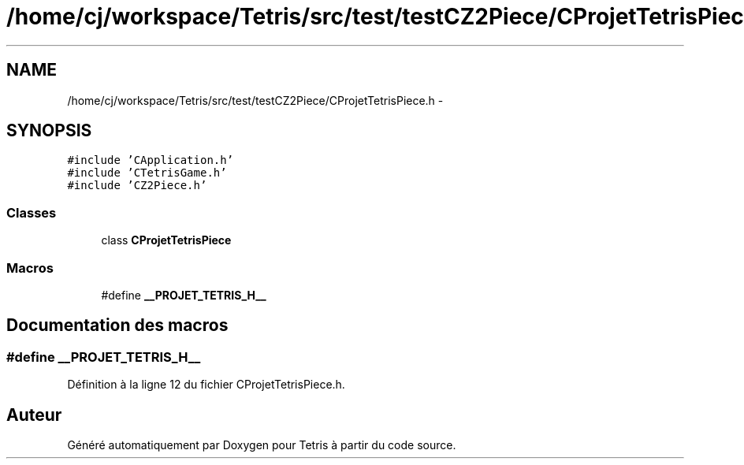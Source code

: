 .TH "/home/cj/workspace/Tetris/src/test/testCZ2Piece/CProjetTetrisPiece.h" 3 "Vendredi Février 21 2014" "Version alpha" "Tetris" \" -*- nroff -*-
.ad l
.nh
.SH NAME
/home/cj/workspace/Tetris/src/test/testCZ2Piece/CProjetTetrisPiece.h \- 
.SH SYNOPSIS
.br
.PP
\fC#include 'CApplication\&.h'\fP
.br
\fC#include 'CTetrisGame\&.h'\fP
.br
\fC#include 'CZ2Piece\&.h'\fP
.br

.SS "Classes"

.in +1c
.ti -1c
.RI "class \fBCProjetTetrisPiece\fP"
.br
.in -1c
.SS "Macros"

.in +1c
.ti -1c
.RI "#define \fB__PROJET_TETRIS_H__\fP"
.br
.in -1c
.SH "Documentation des macros"
.PP 
.SS "#define __PROJET_TETRIS_H__"

.PP
Définition à la ligne 12 du fichier CProjetTetrisPiece\&.h\&.
.SH "Auteur"
.PP 
Généré automatiquement par Doxygen pour Tetris à partir du code source\&.
